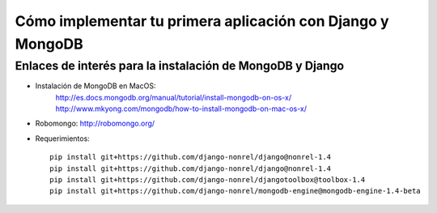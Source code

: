 Cómo implementar tu primera aplicación con Django y MongoDB
===========================================================


Enlaces de interés para la instalación de MongoDB y Django
----------------------------------------------------------


- Instalación de MongoDB en MacOS:
   http://es.docs.mongodb.org/manual/tutorial/install-mongodb-on-os-x/
   http://www.mkyong.com/mongodb/how-to-install-mongodb-on-mac-os-x/
- Robomongo: http://robomongo.org/

- Requerimientos::

   pip install git+https://github.com/django-nonrel/django@nonrel-1.4
   pip install git+https://github.com/django-nonrel/django@nonrel-1.4
   pip install git+https://github.com/django-nonrel/djangotoolbox@toolbox-1.4
   pip install git+https://github.com/django-nonrel/mongodb-engine@mongodb-engine-1.4-beta

